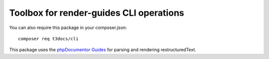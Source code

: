
===========================================
Toolbox for render-guides CLI operations
===========================================

You can also require this package in your composer.json::

    composer req t3docs/cli

This package uses the `phpDocumentor Guides <https://github.com/phpDocumentor/guides>`__
for parsing and rendering restructuredText.
